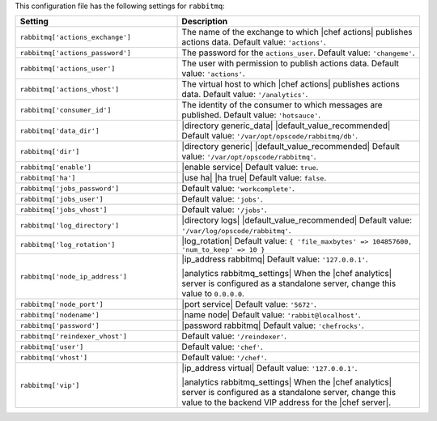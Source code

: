 .. The contents of this file are included in multiple topics.
.. This file should not be changed in a way that hinders its ability to appear in multiple documentation sets.

This configuration file has the following settings for ``rabbitmq``:

.. list-table::
   :widths: 200 300
   :header-rows: 1

   * - Setting
     - Description
   * - ``rabbitmq['actions_exchange']``
     - The name of the exchange to which |chef actions| publishes actions data. Default value: ``'actions'``.
   * - ``rabbitmq['actions_password']``
     - The password for the ``actions_user``. Default value: ``'changeme'``.
   * - ``rabbitmq['actions_user']``
     - The user with permission to publish actions data. Default value: ``'actions'``.
   * - ``rabbitmq['actions_vhost']``
     - The virtual host to which |chef actions| publishes actions data. Default value: ``'/analytics'``.
   * - ``rabbitmq['consumer_id']``
     - The identity of the consumer to which messages are published. Default value: ``'hotsauce'``.
   * - ``rabbitmq['data_dir']``
     - |directory generic_data| |default_value_recommended| Default value: ``'/var/opt/opscode/rabbitmq/db'``.
   * - ``rabbitmq['dir']``
     - |directory generic| |default_value_recommended| Default value: ``'/var/opt/opscode/rabbitmq'``.
   * - ``rabbitmq['enable']``
     - |enable service| Default value: ``true``.
   * - ``rabbitmq['ha']``
     - |use ha| |ha true| Default value: ``false``.
   * - ``rabbitmq['jobs_password']``
     - Default value: ``'workcomplete'``.
   * - ``rabbitmq['jobs_user']``
     - Default value: ``'jobs'``.
   * - ``rabbitmq['jobs_vhost']``
     - Default value: ``'/jobs'``.
   * - ``rabbitmq['log_directory']``
     - |directory logs| |default_value_recommended| Default value: ``'/var/log/opscode/rabbitmq'``.
   * - ``rabbitmq['log_rotation']``
     - |log_rotation| Default value: ``{ 'file_maxbytes' => 104857600, 'num_to_keep' => 10 }``
   * - ``rabbitmq['node_ip_address']``
     - |ip_address rabbitmq| Default value: ``'127.0.0.1'``.

       |analytics rabbitmq_settings| When the |chef analytics| server is configured as a standalone server, change this value to ``0.0.0.0``.
   * - ``rabbitmq['node_port']``
     - |port service| Default value: ``'5672'``.
   * - ``rabbitmq['nodename']``
     - |name node| Default value: ``'rabbit@localhost'``.
   * - ``rabbitmq['password']``
     - |password rabbitmq| Default value: ``'chefrocks'``.
   * - ``rabbitmq['reindexer_vhost']``
     - Default value: ``'/reindexer'``.
   * - ``rabbitmq['user']``
     - Default value: ``'chef'``.
   * - ``rabbitmq['vhost']``
     - Default value: ``'/chef'``.
   * - ``rabbitmq['vip']``
     - |ip_address virtual| Default value: ``'127.0.0.1'``.

       |analytics rabbitmq_settings| When the |chef analytics| server is configured as a standalone server, change this value to the backend VIP address for the |chef server|.
